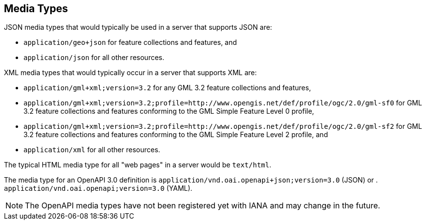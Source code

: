 [[mediatypes]]
== Media Types

JSON media types that would typically be used in a server that supports JSON are:

* `application/geo+json` for feature collections and features, and

* `application/json` for all other resources.

XML media types that would typically occur in a server that supports XML are:

* `application/gml+xml;version=3.2` for any GML 3.2 feature collections and features,

* `application/gml+xml;version=3.2;profile=http://www.opengis.net/def/profile/ogc/2.0/gml-sf0` for GML 3.2 feature collections and features conforming to the GML Simple Feature Level 0 profile,

* `application/gml+xml;version=3.2;profile=http://www.opengis.net/def/profile/ogc/2.0/gml-sf2` for GML 3.2 feature collections and features conforming to the GML Simple Feature Level 2 profile, and

* `application/xml` for all other resources.

The typical HTML media type for all "web pages" in a server would be `text/html`.

The media type for an OpenAPI 3.0 definition is `application/vnd.oai.openapi+json;version=3.0` (JSON) or . `application/vnd.oai.openapi;version=3.0` (YAML).

NOTE: The OpenAPI media types have not been registered yet with IANA and may change in the future.
